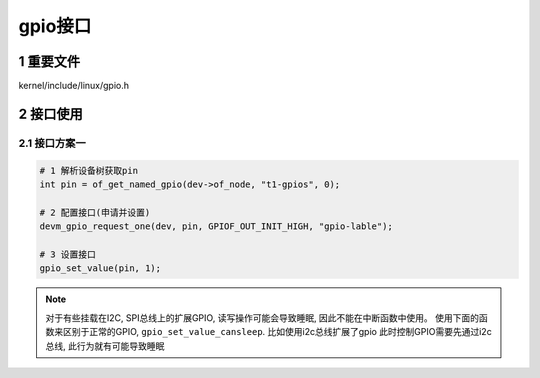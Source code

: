 gpio接口
===========

1 重要文件
-------------

kernel/include/linux/gpio.h

2 接口使用
-------------

2.1 接口方案一
****************

.. code-block:: c

    # 1 解析设备树获取pin
    int pin = of_get_named_gpio(dev->of_node, "t1-gpios", 0);

    # 2 配置接口(申请并设置)
    devm_gpio_request_one(dev, pin, GPIOF_OUT_INIT_HIGH, "gpio-lable");

    # 3 设置接口
    gpio_set_value(pin, 1);


.. note:: 
    
    对于有些挂载在I2C, SPI总线上的扩展GPIO, 读写操作可能会导致睡眠, 因此不能在中断函数中使用。
    使用下面的函数来区别于正常的GPIO, ``gpio_set_value_cansleep``. 比如使用i2c总线扩展了gpio
    此时控制GPIO需要先通过i2c总线, 此行为就有可能导致睡眠
